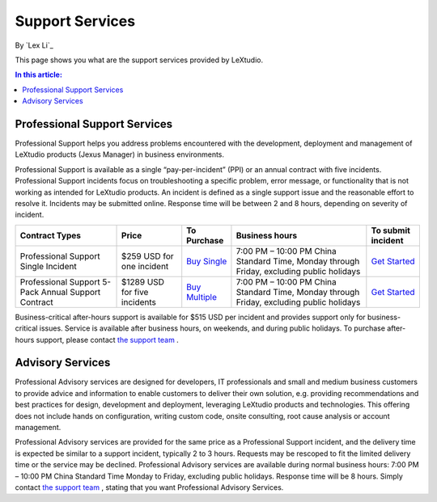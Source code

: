 Support Services
================

By `Lex Li`_

This page shows you what are the support services provided by LeXtudio. 

.. contents:: In this article:
  :local:
  :depth: 1

Professional Support Services
-----------------------------
Professional Support helps you address problems encountered with the development, deployment and management of LeXtudio products (Jexus Manager) in business environments.

Professional Support is available as a single “pay-per-incident” (PPI) or an annual contract with five incidents. Professional Support incidents focus on troubleshooting a specific problem, error message, or functionality that is not working as intended for LeXtudio products. An incident is defined as a single support issue and the reasonable effort to resolve it. Incidents may be submitted online. Response time will be between 2 and 8 hours, depending on severity of incident.

===================================================  ============================  ====================================================================================================  ========================================================================================  ====
Contract Types                                       Price                         To Purchase                                                                                           Business hours                                                                            To submit incident
===================================================  ============================  ====================================================================================================  ========================================================================================  ====
Professional Support Single Incident                 $259 USD for one incident     `Buy Single <https://www.paypal.com/cgi-bin/webscr?cmd=_s-xclick&hosted_button_id=645N4K4VUSWZA>`_    7:00 PM – 10:00 PM China Standard Time, Monday through Friday, excluding public holidays	`Get Started`_
Professional Support 5-Pack Annual Support Contract  $1289 USD for five incidents  `Buy Multiple <https://www.paypal.com/cgi-bin/webscr?cmd=_s-xclick&hosted_button_id=QM25DRTM9JBM6>`_  7:00 PM – 10:00 PM China Standard Time, Monday through Friday, excluding public holidays	`Get Started`_
===================================================  ============================  ====================================================================================================  ========================================================================================  ====

Business-critical after-hours support is available for $515 USD per incident and provides support only for business-critical issues. Service is available after business hours, on weekends, and during public holidays. To purchase after-hours support, please contact `the support team`_ .

Advisory Services
-----------------
Professional Advisory services are designed for developers, IT professionals and small and medium business customers to provide advice and information to enable customers to deliver their own solution, e.g. providing recommendations and best practices for design, development and deployment, leveraging LeXtudio products and technologies. This offering does not include hands on configuration, writing custom code, onsite consulting, root cause analysis or account management.

Professional Advisory services are provided for the same price as a Professional Support incident, and the delivery time is expected be similar to a support incident, typically 2 to 3 hours. Requests may be rescoped to fit the limited delivery time or the service may be declined. Professional Advisory services are available during normal business hours: 7:00 PM – 10:00 PM China Standard Time Monday to Friday, excluding public holidays. Response time will be 8 hours. Simply contact `the support team`_ , stating that you want Professional Advisory Services.

.. _Get Started: mailto:support@lextm.com
.. _the support team:  mailto:support@lextm.com
